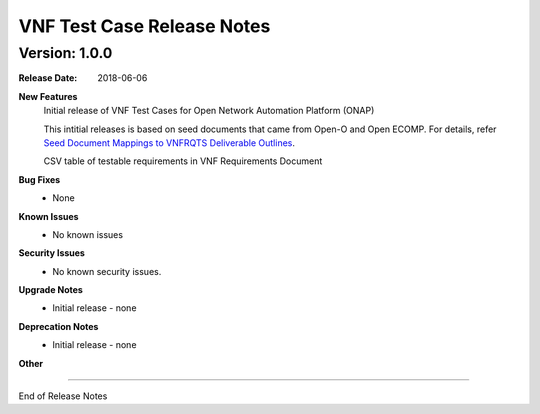.. Modifications Copyright © 2017-2018 AT&T Intellectual Property.
 
.. Licensed under the Creative Commons License, Attribution 4.0 Intl. 
   (the "License"); you may not use this documentation except in compliance
   with the License. You may obtain a copy of the License at
   
.. https://creativecommons.org/licenses/by/4.0/

.. Unless required by applicable law or agreed to in writing, software
   distributed under the License is distributed on an "AS IS" BASIS,
   WITHOUT WARRANTIES OR CONDITIONS OF ANY KIND, either express or implied.
   See the License for the specific language governing permissions and
   limitations under the License.


VNF Test Case Release Notes
===========================

Version: 1.0.0
--------------


:Release Date: 2018-06-06



**New Features**
	Initial release of VNF Test Cases for Open Network Automation Platform (ONAP)

        This intitial releases is based on seed documents that came from Open-O and Open ECOMP. For details, refer `Seed Document Mappings to VNFRQTS Deliverable Outlines <https://wiki.onap.org/display/DW/Seed+Document+Mappings+to+VNFRQTS+Deliverable+Outlines>`_.

        CSV table of testable requirements in VNF Requirements Document

**Bug Fixes**
	- None

**Known Issues**
  - No known issues

**Security Issues**
	- No known security issues.

**Upgrade Notes**
	- Initial release - none

**Deprecation Notes**
	- Initial release - none

**Other**

===========

End of Release Notes
